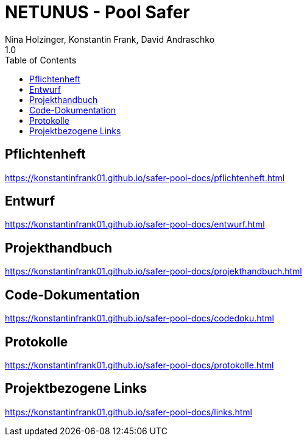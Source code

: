 = NETUNUS - Pool Safer
Nina Holzinger, Konstantin Frank, David Andraschko
1.0
:sourcedir: ../src/main/java
:icons: font
:toc: left

== Pflichtenheft

https://konstantinfrank01.github.io/safer-pool-docs/pflichtenheft.html

== Entwurf

https://konstantinfrank01.github.io/safer-pool-docs/entwurf.html

== Projekthandbuch

https://konstantinfrank01.github.io/safer-pool-docs/projekthandbuch.html

== Code-Dokumentation

https://konstantinfrank01.github.io/safer-pool-docs/codedoku.html

== Protokolle

https://konstantinfrank01.github.io/safer-pool-docs/protokolle.html

== Projektbezogene Links

https://konstantinfrank01.github.io/safer-pool-docs/links.html






